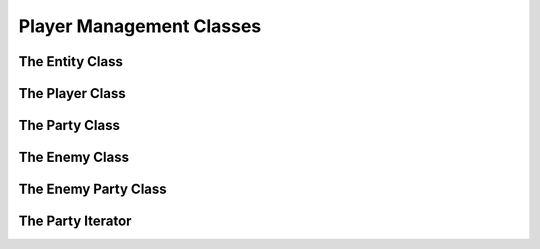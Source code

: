 Player Management Classes
=========================

The Entity Class
----------------

.. doxygenclass:: Entity
    :members:

The Player Class
----------------

.. doxygenclass:: Player
    :members:

The Party Class
---------------

.. doxygenclass:: Party
    :members:

The Enemy Class
---------------

.. doxygenclass:: Enemy
    :members:

The Enemy Party Class
---------------------

.. doxygenclass:: EnemyParty
    :members:

The Party Iterator
------------------

.. doxygenstruct:: ptrIterator
    :members:
